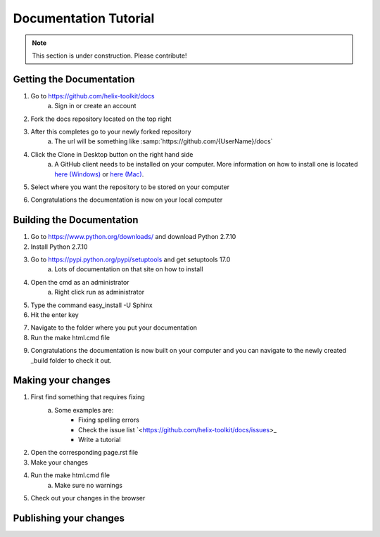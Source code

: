 ======================
Documentation Tutorial
======================
.. note:: This section is under construction. Please contribute!

Getting the Documentation
=========================

1. Go to `<https://github.com/helix-toolkit/docs>`_
	a. Sign in or create an account
2. Fork the docs repository located on the top right

.. image:: documentation-tutorial-images/Fork.png

3. After this completes go to your newly forked repository
	a. The url will be something like :samp:`https://github.com/{UserName}/docs`
4. Click the Clone in Desktop button on the right hand side
	a. A GitHub client needs to be installed on your computer. More information on how to install one is located `here (Windows) <https://windows.github.com/>`_ or `here (Mac) <https://mac.github.com/>`_.
	
.. image:: documentation-tutorial-images/CloneinDesktop.PNG

5.  Select where you want the repository to be stored on your computer

.. image:: documentation-tutorial-images/CloneLocation.PNG

6. Congratulations the documentation is now on your local computer

Building the Documentation
==========================
1. Go to `<https://www.python.org/downloads/>`_ and download Python 2.7.10
2. Install Python 2.7.10
3. Go to `<https://pypi.python.org/pypi/setuptools>`_ and get setuptools 17.0
	a. Lots of documentation on that site on how to install
4. Open the cmd as an administrator
	a. Right click run as administrator
	
.. image:: documentation-tutorial-images/cmd.png

5. Type the command easy_install -U Sphinx
6. Hit the enter key

.. image:: documentation-tutorial-images/easy_install-USphinx.png

7. Navigate to the folder where you put your documentation

8. Run the make html.cmd file

.. image:: documentation-tutorial-images/makehtmlcmd.png

9. Congratulations the documentation is now built on your computer and you can navigate to the newly created _build folder to check it out.

Making your changes
===================
1. First find something that requires fixing
	a. Some examples are:
		* Fixing spelling errors
		* Check the issue list `<https://github.com/helix-toolkit/docs/issues>_
		* Write a tutorial
2. Open the corresponding page.rst file
3. Make your changes
4. Run the make html.cmd file
	a. Make sure no warnings
5. Check out your changes in the browser

Publishing your changes
=========================